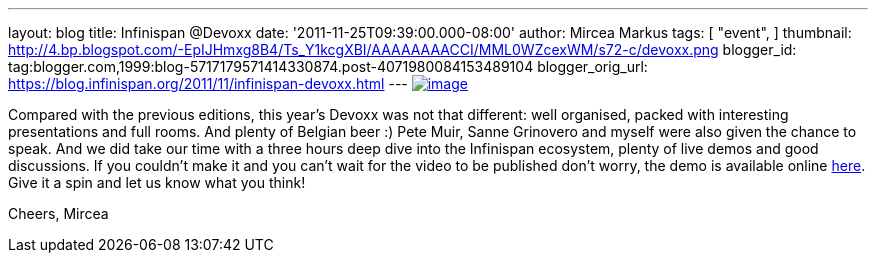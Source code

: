 ---
layout: blog
title: Infinispan @Devoxx
date: '2011-11-25T09:39:00.000-08:00'
author: Mircea Markus
tags: [ "event",
]
thumbnail: http://4.bp.blogspot.com/-EpIJHmxg8B4/Ts_Y1kcgXBI/AAAAAAAACCI/MML0WZcexWM/s72-c/devoxx.png
blogger_id: tag:blogger.com,1999:blog-5717179571414330874.post-4071980084153489104
blogger_orig_url: https://blog.infinispan.org/2011/11/infinispan-devoxx.html
---
http://4.bp.blogspot.com/-EpIJHmxg8B4/Ts_Y1kcgXBI/AAAAAAAACCI/MML0WZcexWM/s1600/devoxx.png[image:http://4.bp.blogspot.com/-EpIJHmxg8B4/Ts_Y1kcgXBI/AAAAAAAACCI/MML0WZcexWM/s400/devoxx.png[image]]



Compared with the previous editions, this year's Devoxx was not that
different: well organised, packed with interesting presentations and
full rooms. And plenty of Belgian beer :)
Pete Muir, Sanne Grinovero and myself were also given the chance to
speak. And we did take our time with a three hours deep dive into the
Infinispan ecosystem, plenty of live demos and good discussions.
If you couldn't make it and you can't wait for the video to be published
don't worry, the demo is available online
https://docs.jboss.org/author/x/IYG_/[here]. Give it a spin and let us
know what you think!

Cheers,
Mircea
